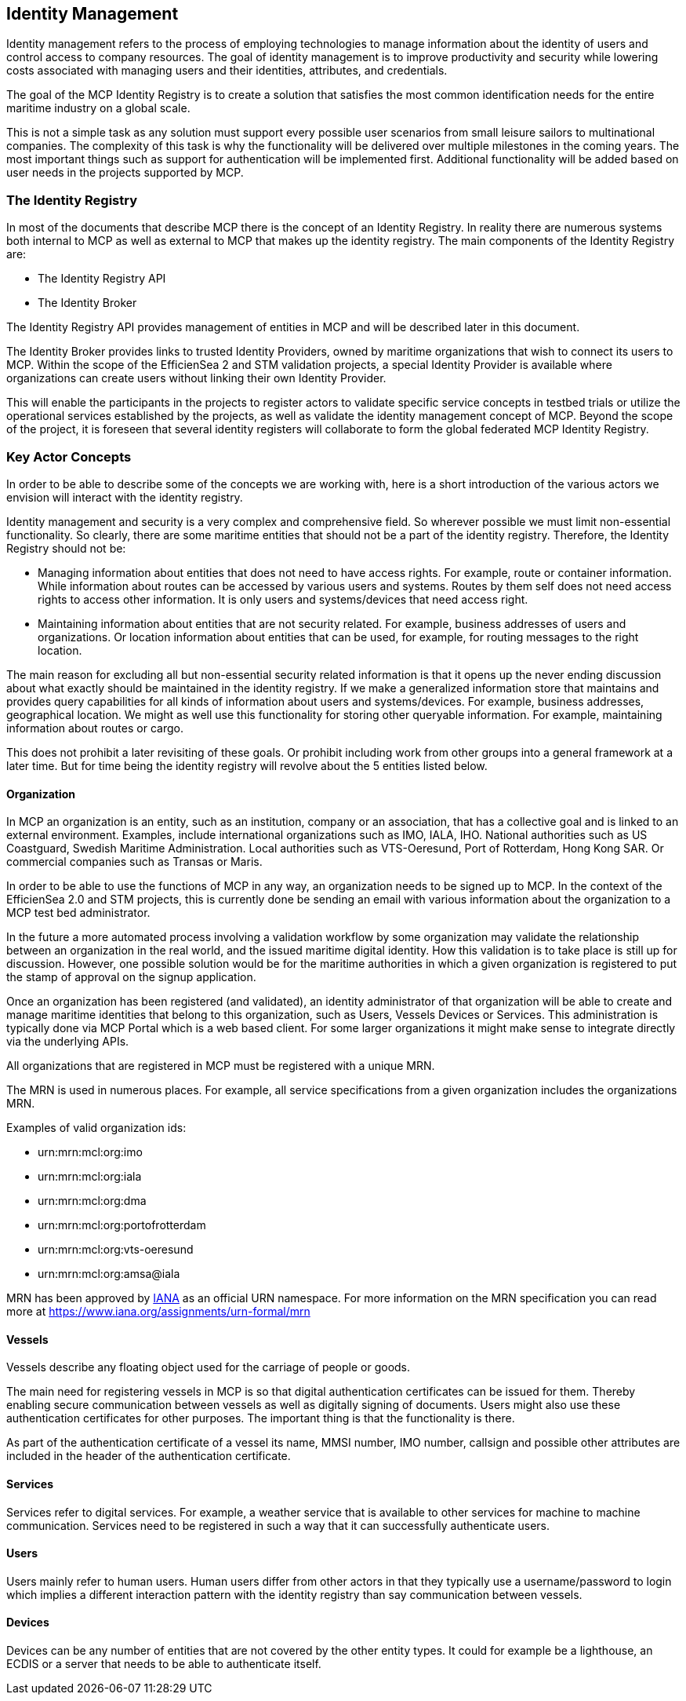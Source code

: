 == Identity Management
Identity management refers to the process of employing technologies
to manage information about the identity of users and control access to company
resources. The goal of identity management is to improve productivity and
security while lowering costs associated with managing users and their identities,
attributes, and credentials.

The goal of the MCP Identity Registry is to create a solution that satisfies the most common identification needs for the entire maritime industry on a global scale.

This is not a simple task as any solution must support every possible user scenarios from small leisure sailors to multinational companies. The complexity of this task is why the functionality will be delivered over multiple milestones in the coming years. The most important things such as support for authentication will be implemented first. Additional functionality will be added based on user needs in the projects supported by MCP.

=== The Identity Registry
In most of the documents that describe MCP there is the concept of an Identity Registry. In reality there are numerous systems both internal to MCP as well as external to MCP that makes up the identity registry. The main components of the Identity Registry are:

** The Identity Registry API
** The Identity Broker

The Identity Registry API provides management of entities in MCP and will be described later in this document.

The Identity Broker provides links to trusted Identity Providers, owned by maritime organizations that wish to connect its users to MCP. Within the scope of the EfficienSea 2 and STM validation projects, a special Identity Provider is available where organizations can create users without linking their own Identity Provider.

This will enable the participants in the projects to register actors to validate specific service concepts in testbed trials or utilize the operational services established by the projects, as well as validate the identity management concept of MCP. Beyond the scope of the project, it is foreseen that several identity registers will collaborate to form the global federated MCP Identity Registry.

=== Key Actor Concepts
In order to be able to describe some of the concepts we are working with, here is a short introduction of the various actors we envision will interact with the identity registry. 

Identity management and security is a very complex and comprehensive field. So wherever possible we must limit non-essential functionality. So clearly, there are some maritime entities that should not be a part of the identity registry. Therefore, the Identity Registry should not be:

** Managing information about entities that does not need to have access rights. For example, route or container information. While information about routes can be accessed by various users and systems. Routes by them self does not need access rights to access other information. It is only users and systems/devices that need access right.
** Maintaining information about entities that are not security related. For example, business addresses of users and organizations. Or location information about entities that can be used, for example, for routing messages to the right location.

The main reason for excluding all but non-essential security related information is that it opens up the never ending discussion about what exactly should be maintained in the identity registry. If we make a generalized information store that maintains and provides query capabilities for all kinds of information about users and systems/devices. For example, business addresses, geographical location. We might as well use this functionality for storing other queryable information. For example, maintaining information about routes or cargo. 

This does not prohibit a later revisiting of these goals. Or prohibit including work from other groups into a general framework at a later time. But for time being the identity registry will revolve about the 5 entities listed below.


==== Organization
In MCP an organization is an entity, such as an institution, company or an association, that has a collective goal and is linked to an external environment. Examples, include international organizations such as IMO, IALA, IHO. National authorities such as US Coastguard, Swedish Maritime Administration. Local authorities such as VTS-Oeresund, Port of Rotterdam, Hong Kong SAR. Or commercial companies such as Transas or Maris.

In order to be able to use the functions of MCP in any way, an organization needs to be signed up to MCP. In the context of the EfficienSea 2.0 and STM projects, this is currently done be sending an email with various information about the organization to a MCP test bed administrator.

In the future a more automated process involving a validation workflow by some organization may validate the relationship between an organization in the real world, and the issued maritime digital identity. How this validation is to take place is still up for discussion. However, one possible solution would be for the maritime authorities in which a given organization is registered to put the stamp of approval on the signup application.

Once an organization has been registered (and validated), an identity administrator of that organization will be able to create and manage maritime identities that belong to this organization, such as Users, Vessels Devices or Services. This administration is typically done via MCP Portal which is a web based client. For some larger organizations it might make sense to integrate directly via the underlying APIs.

All organizations that are registered in MCP must be registered with a unique MRN.

The MRN is used in numerous places. For example, all service specifications from a given organization includes the organizations MRN.

Examples of valid organization ids:

** urn:mrn:mcl:org:imo
** urn:mrn:mcl:org:iala
** urn:mrn:mcl:org:dma
** urn:mrn:mcl:org:portofrotterdam
** urn:mrn:mcl:org:vts-oeresund
** urn:mrn:mcl:org:amsa@iala

MRN has been approved by https://www.iana.org/[IANA] as an official URN namespace. For more information on the MRN specification you can read more at https://www.iana.org/assignments/urn-formal/mrn

==== Vessels
Vessels describe any floating object used for the carriage of people or goods.

The main need for registering vessels in MCP is so that digital authentication certificates can be issued for them. Thereby enabling secure communication between vessels as well as digitally signing of documents. Users might also use these authentication certificates for other purposes. The important thing is that the functionality is there.

As part of the authentication certificate of a vessel its name, MMSI number, IMO number, callsign and possible other attributes are included in the header of the authentication certificate.

==== Services
Services refer to digital services. For example, a weather service that is available to other services for machine to machine communication. Services need to be registered in such a way that it can successfully authenticate users. 

==== Users
Users mainly refer to human users. Human users differ from other actors in that they typically use a username/password to login which implies a different interaction pattern with the identity registry than say communication between vessels. 

==== Devices
Devices can be any number of entities that are not covered by the other entity types. It could for example be a lighthouse, an ECDIS or a server that needs to be able to authenticate itself.


